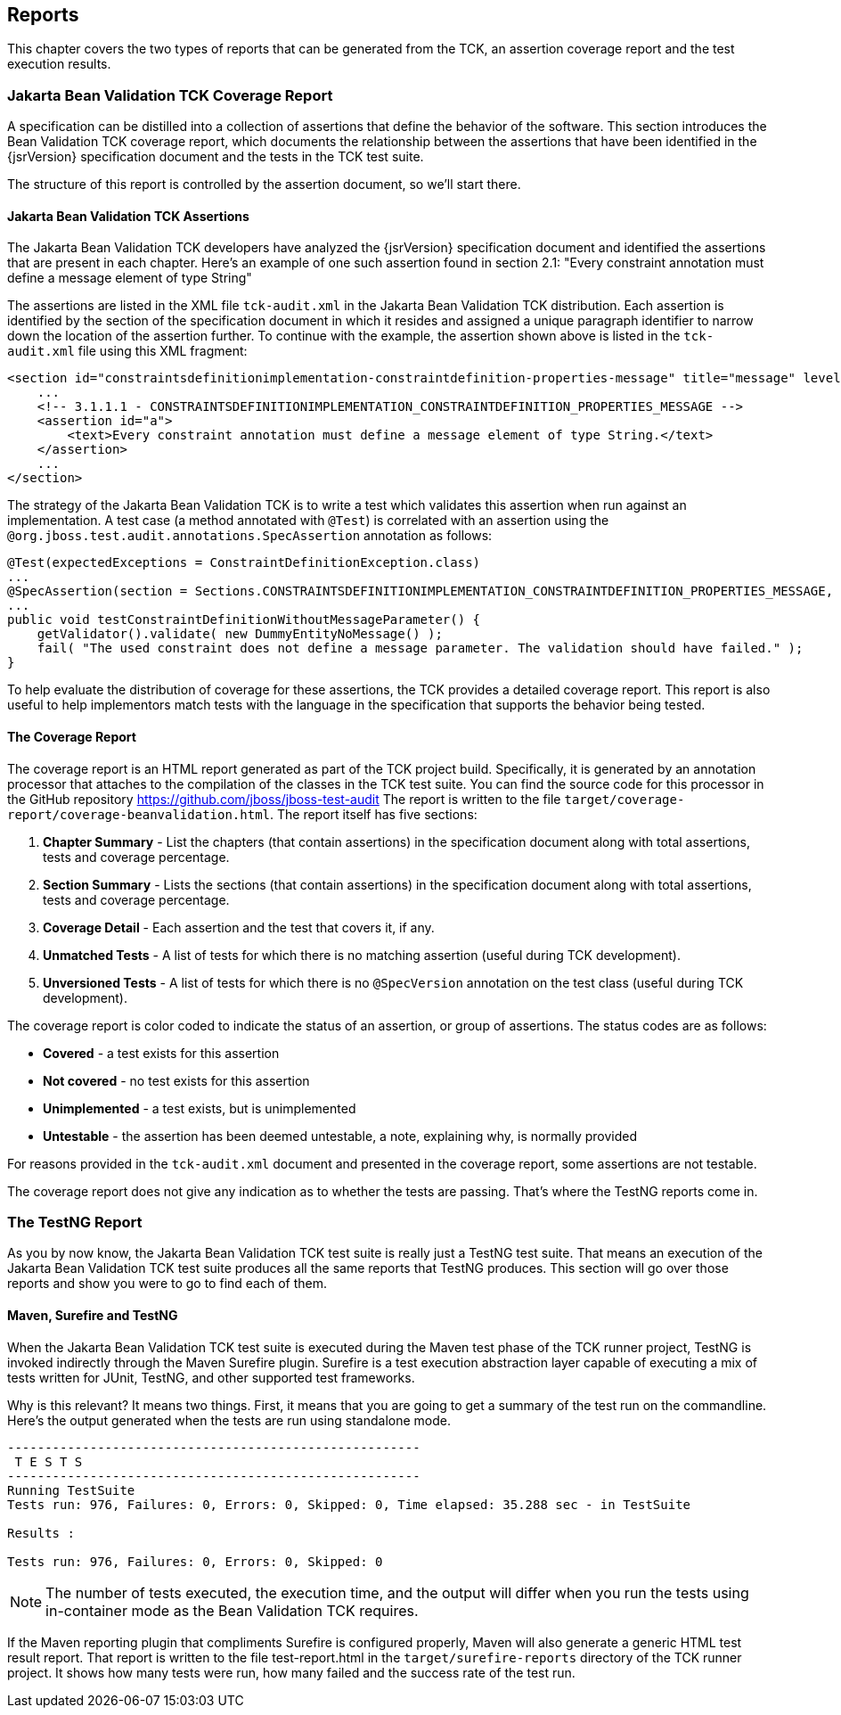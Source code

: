 [[reporting]]
== Reports

This chapter covers the two types of reports that can be generated
from the TCK, an assertion coverage report and the test execution
results.

=== Jakarta Bean Validation TCK Coverage Report

A specification can be distilled into a collection of assertions
that define the behavior of the software. This section introduces the Bean
Validation TCK coverage report, which documents the relationship between
the assertions that have been identified in the {jsrVersion} specification
document and the tests in the TCK test suite.

The structure of this report is controlled by the assertion
document, so we'll start there.

==== Jakarta Bean Validation TCK Assertions

The Jakarta Bean Validation TCK developers have analyzed the {jsrVersion}
specification document and identified the assertions that are present in
each chapter. Here's an example of one such assertion found in section
2.1: "Every constraint annotation must define a message element of
type String"

The assertions are listed in the XML file
`tck-audit.xml` in the Jakarta Bean Validation TCK
distribution. Each assertion is identified by the section of the
specification document in which it resides and assigned a unique
paragraph identifier to narrow down the location of the assertion
further. To continue with the example, the assertion shown above is
listed in the `tck-audit.xml` file using this XML
fragment:

[source,xml]
----
<section id="constraintsdefinitionimplementation-constraintdefinition-properties-message" title="message" level="4">
    ...
    <!-- 3.1.1.1 - CONSTRAINTSDEFINITIONIMPLEMENTATION_CONSTRAINTDEFINITION_PROPERTIES_MESSAGE -->
    <assertion id="a">
        <text>Every constraint annotation must define a message element of type String.</text>
    </assertion>
    ...
</section>
----

The strategy of the Jakarta Bean Validation TCK is to write a test which
validates this assertion when run against an implementation. A test case
(a method annotated with `@Test`) is correlated with an
assertion using the
`@org.jboss.test.audit.annotations.SpecAssertion`
annotation as follows:

[source, java]
----
@Test(expectedExceptions = ConstraintDefinitionException.class)
...
@SpecAssertion(section = Sections.CONSTRAINTSDEFINITIONIMPLEMENTATION_CONSTRAINTDEFINITION_PROPERTIES_MESSAGE, id = "a")
...
public void testConstraintDefinitionWithoutMessageParameter() {
    getValidator().validate( new DummyEntityNoMessage() );
    fail( "The used constraint does not define a message parameter. The validation should have failed." );
}
----

To help evaluate the distribution of coverage for these
assertions, the TCK provides a detailed coverage report. This report is
also useful to help implementors match tests with the language in the
specification that supports the behavior being tested.

==== The Coverage Report

The coverage report is an HTML report generated as part of the TCK
project build. Specifically, it is generated by an annotation processor
that attaches to the compilation of the classes in the TCK test
suite.
You can find the source code for this processor in the GitHub
repository https://github.com/jboss/jboss-test-audit[https://github.com/jboss/jboss-test-audit]
 The report is written to the file
`target/coverage-report/coverage-beanvalidation.html`.
The report itself has five sections:

. *Chapter Summary* - List the
chapters (that contain assertions) in the specification document
along with total assertions, tests and coverage percentage.

. *Section Summary* - Lists the
sections (that contain assertions) in the specification document
along with total assertions, tests and coverage percentage.

. *Coverage Detail* - Each
assertion and the test that covers it, if any.

. *Unmatched Tests* - A list of
tests for which there is no matching assertion (useful during TCK
development).

. *Unversioned Tests* - A list of
tests for which there is no `@SpecVersion`
annotation on the test class (useful during TCK development).

The coverage report is color coded to indicate the status of an
assertion, or group of assertions. The status codes are as
follows:

* *Covered* - a test exists for
this assertion

* *Not covered* - no test exists
for this assertion

* *Unimplemented* - a test
exists, but is unimplemented

* *Untestable* - the assertion
has been deemed untestable, a note, explaining why, is normally
provided

For reasons provided in the `tck-audit.xml`
document and presented in the coverage report, some assertions are not
testable.

The coverage report does not give any indication as to whether the
tests are passing. That's where the TestNG reports come in.

=== The TestNG Report

As you by now know, the Jakarta Bean Validation TCK test suite is really
just a TestNG test suite. That means an execution of the Jakarta Bean Validation
TCK test suite produces all the same reports that TestNG produces. This
section will go over those reports and show you were to go to find each of
them.

==== Maven, Surefire and TestNG

When the Jakarta Bean Validation TCK test suite is executed during the
Maven test phase of the TCK runner project, TestNG is invoked
indirectly through the Maven Surefire plugin. Surefire is a test
execution abstraction layer capable of executing a mix of tests written
for JUnit, TestNG, and other supported test frameworks.

Why is this relevant? It means two things. First, it means that
you are going to get a summary of the test run on the commandline.
Here's the output generated when the tests are run using standalone
mode.

[source]
----
-------------------------------------------------------
 T E S T S
-------------------------------------------------------
Running TestSuite
Tests run: 976, Failures: 0, Errors: 0, Skipped: 0, Time elapsed: 35.288 sec - in TestSuite

Results :

Tests run: 976, Failures: 0, Errors: 0, Skipped: 0
----

[NOTE]
====
The number of tests executed, the execution time, and the output
will differ when you run the tests using in-container mode as the Bean
Validation TCK requires.
====

If the Maven reporting plugin that compliments Surefire is
configured properly, Maven will also generate a generic HTML test result
report. That report is written to the file test-report.html in the
`target/surefire-reports` directory of the TCK runner
project. It shows how many tests were run, how many failed and the
success rate of the test run.
